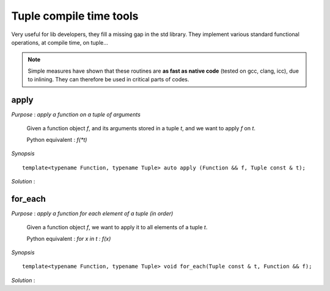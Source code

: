.. highlight:: c

.. _util_tuple:

Tuple compile time tools
=============================

Very useful for lib developers, they fill a missing gap in the std library.
They implement various standard functional operations, at compile time, 
on tuple...

.. note::

   Simple measures have shown that these routines are **as fast as native code** (tested on gcc, clang, icc),
   due to inlining. They can therefore be used in critical parts of codes.

apply
-----------------------------------------------

*Purpose* : `apply a function on a tuple of arguments`

 Given a function object `f`, and its arguments stored in a tuple `t`, and we want to apply `f` on `t`.
 
 Python equivalent : `f(*t)`

*Synopsis* ::

  template<typename Function, typename Tuple> auto apply (Function && f, Tuple const & t);

*Solution* :

.. triqs_example:: ./tupletools_0.cpp
for_each 
-------------------------------------------------------------------------

*Purpose* : `apply a function for each element of a tuple (in order)`


 Given a function object `f`, we want to apply it to all elements of a tuple `t`.

 Python equivalent : `for x in t : f(x)`

*Synopsis* ::

  template<typename Function, typename Tuple> void for_each(Tuple const & t, Function && f);
 
*Solution* :

.. triqs_example:: ./tupletools_1.cpp
